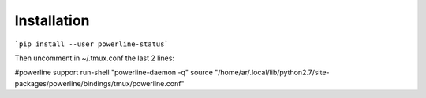 
Installation
------------

```pip install --user powerline-status```

Then uncomment in ~/.tmux.conf the last 2 lines:

#powerline support
run-shell "powerline-daemon -q"
source "/home/ar/.local/lib/python2.7/site-packages/powerline/bindings/tmux/powerline.conf"



